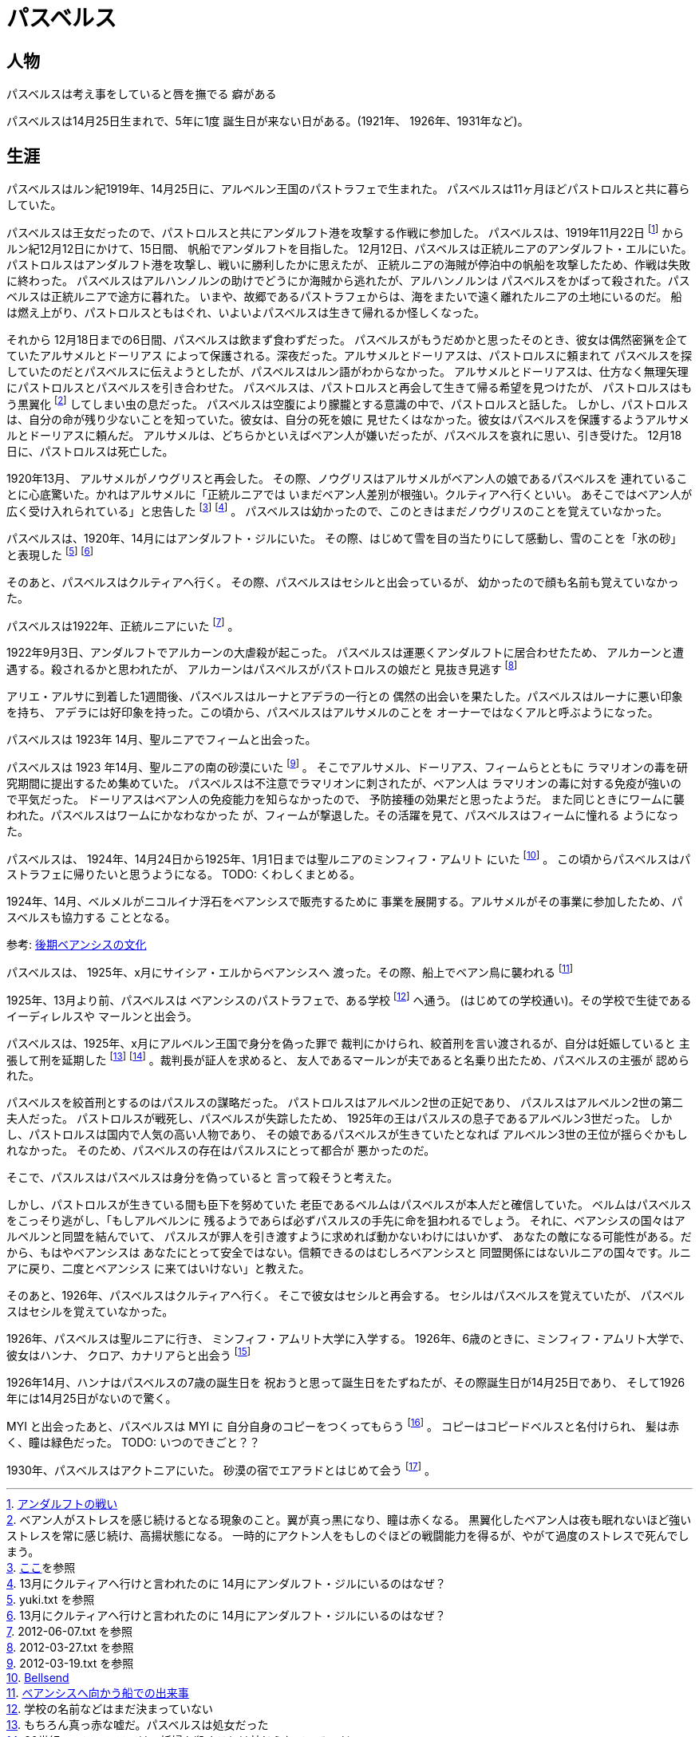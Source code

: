 = パスベルス

== 人物

パスベルスは考え事をしていると唇を撫でる
癖がある

パスベルスは14月25日生まれで、5年に1度
誕生日が来ない日がある。(1921年、
1926年、1931年など)。

== 生涯

パスベルスはルン紀1919年、14月25日に、アルベルン王国のパストラフェで生まれた。
パスベルスは11ヶ月ほどパストロルスと共に暮らしていた。

パスベルスは王女だったので、パストロルスと共にアンダルフト港を攻撃する作戦に参加した。
パスベルスは、1919年11月22日
footnote:[https://github.com/pasberth/paslands/blob/master/source/rp/history/2nd_three_war.rst#%E3%82%A2%E3%83%B3%E3%83%80%E3%83%AB%E3%83%95%E3%83%88%E3%81%AE%E6%88%A6%E3%81%84[アンダルフトの戦い]]
からルン紀12月12日にかけて、15日間、
帆船でアンダルフトを目指した。 12月12日、パスベルスは正統ルニアのアンダルフト・エルにいた。
パストロルスはアンダルフト港を攻撃し、戦いに勝利したかに思えたが、
正統ルニアの海賊が停泊中の帆船を攻撃したため、作戦は失敗に終わった。
パスベルスはアルハンノルンの助けでどうにか海賊から逃れたが、アルハンノルンは
パスベルスをかばって殺された。パスベルスは正統ルニアで途方に暮れた。
いまや、故郷であるパストラフェからは、海をまたいで遠く離れたルニアの土地にいるのだ。
船は燃え上がり、パストロルスともはぐれ、いよいよパスベルスは生きて帰れるか怪しくなった。

それから 12月18日までの6日間、パスベルスは飲まず食わずだった。
パスベルスがもうだめかと思ったそのとき、彼女は偶然密猟を企てていたアルサメルとドーリアス
によって保護される。深夜だった。アルサメルとドーリアスは、パストロルスに頼まれて
パスベルスを探していたのだとパスベルスに伝えようとしたが、パスベルスはルン語がわからなかった。
アルサメルとドーリアスは、仕方なく無理矢理にパストロルスとパスベルスを引き合わせた。
パスベルスは、パストロルスと再会して生きて帰る希望を見つけたが、
パストロルスはもう黒翼化
footnote:[ベアン人がストレスを感じ続けるとなる現象のこと。翼が真っ黒になり、瞳は赤くなる。
黒翼化したベアン人は夜も眠れないほど強いストレスを常に感じ続け、高揚状態になる。
一時的にアクトン人をもしのぐほどの戦闘能力を得るが、やがて過度のストレスで死んでしまう。]
してしまい虫の息だった。
パスベルスは空腹により朦朧とする意識の中で、パストロルスと話した。
しかし、パストロルスは、自分の命が残り少ないことを知っていた。彼女は、自分の死を娘に
見せたくはなかった。彼女はパスベルスを保護するようアルサメルとドーリアスに頼んだ。
アルサメルは、どちらかといえばベアン人が嫌いだったが、パスベルスを哀れに思い、引き受けた。
12月18日に、パストロルスは死亡した。

1920年13月、 アルサメルがノウグリスと再会した。
その際、ノウグリスはアルサメルがベアン人の娘であるパスベルスを
連れていることに心底驚いた。かれはアルサメルに「正統ルニアでは
いまだベアン人差別が根強い。クルティアへ行くといい。
あそこではベアン人が広く受け入れられている」と忠告した
footnote:[https://gist.github.com/pasberth/3b77fc82bcf5a95fdbfe[ここ]を参照]
footnote:[13月にクルティアへ行けと言われたのに 14月にアンダルフト・ジルにいるのはなぜ？] 。
パスベルスは幼かったので、このときはまだノウグリスのことを覚えていなかった。

パスベルスは、1920年、14月にはアンダルフト・ジルにいた。
その際、はじめて雪を目の当たりにして感動し、雪のことを「氷の砂」と表現した
footnote:[yuki.txt を参照]
footnote:[13月にクルティアへ行けと言われたのに 14月にアンダルフト・ジルにいるのはなぜ？]

そのあと、パスベルスはクルティアへ行く。
その際、パスベルスはセシルと出会っているが、
幼かったので顔も名前も覚えていなかった。



パスベルスは1922年、正統ルニアにいた footnote:[2012-06-07.txt を参照] 。

1922年9月3日、アンダルフトでアルカーンの大虐殺が起こった。
パスベルスは運悪くアンダルフトに居合わせたため、
アルカーンと遭遇する。殺されるかと思われたが、
アルカーンはパスベルスがパストロルスの娘だと
見抜き見逃す footnote:[2012-03-27.txt を参照]

アリエ・アルサに到着した1週間後、パスベルスはルーナとアデラの一行との
偶然の出会いを果たした。パスベルスはルーナに悪い印象を持ち、
アデラには好印象を持った。この頃から、パスベルスはアルサメルのことを
オーナーではなくアルと呼ぶようになった。


パスベルスは 1923年 14月、聖ルニアでフィームと出会った。

パスベルスは 1923 年14月、聖ルニアの南の砂漠にいた
footnote:[2012-03-19.txt を参照] 。
そこでアルサメル、ドーリアス、フィームらとともに
ラマリオンの毒を研究期間に提出するため集めていた。
パスベルスは不注意でラマリオンに刺されたが、ベアン人は
ラマリオンの毒に対する免疫が強いので平気だった。
ドーリアスはベアン人の免疫能力を知らなかったので、
予防接種の効果だと思ったようだ。
また同じときにワームに襲われた。パスベルスはワームにかなわなかった
が、フィームが撃退した。その活躍を見て、パスベルスはフィームに憧れる
ようになった。

パスベルスは、 1924年、14月24日から1925年、1月1日までは聖ルニアのミンフィフ・アムリト
にいた footnote:[https://github.com/pasberth/Bellsend[Bellsend]] 。
この頃からパスベルスはパストラフェに帰りたいと思うようになる。
TODO: くわしくまとめる。

1924年、14月、ベルメルがニコルイナ浮石をベアンシスで販売するために
事業を展開する。アルサメルがその事業に参加したため、パスベルスも協力する
こととなる。

参考: https://github.com/pasberth/paslands/blob/master/source/rp/cultures/late_beancis.rst[後期ベアンシスの文化]

パスベルスは、 1925年、x月にサイシア・エルからベアンシスへ
渡った。その際、船上でベアン鳥に襲われる
footnote:[https://gist.github.com/pasberth/7510459056176713dbb9[ベアンシスへ向かう船での出来事]]

1925年、13月より前、パスベルスは
ベアンシスのパストラフェで、ある学校
footnote:[学校の名前などはまだ決まっていない] へ通う。
(はじめての学校通い)。その学校で生徒であるイーディレルスや
マールンと出会う。

パスベルスは、1925年、x月にアルベルン王国で身分を偽った罪で
裁判にかけられ、絞首刑を言い渡されるが、自分は妊娠していると
主張して刑を延期した
footnote:[もちろん真っ赤な嘘だ。パスベルスは処女だった]
footnote:[20世紀のベアンシスでは、妊婦を殺すことは禁じられているのだ] 。裁判長が証人を求めると、
友人であるマールンが夫であると名乗り出たため、パスベルスの主張が
認められた。

パスベルスを絞首刑とするのはパスルスの謀略だった。
パストロルスはアルベルン2世の正妃であり、
パスルスはアルベルン2世の第二夫人だった。
パストロルスが戦死し、パスベルスが失踪したため、
1925年の王はパスルスの息子であるアルベルン3世だった。
しかし、パストロルスは国内で人気の高い人物であり、
その娘であるパスベルスが生きていたとなれば
アルベルン3世の王位が揺らぐかもしれなかった。
そのため、パスベルスの存在はパスルスにとって都合が
悪かったのだ。

そこで、パスルスはパスベルスは身分を偽っていると
言って殺そうと考えた。

しかし、パストロルスが生きている間も臣下を努めていた
老臣であるベルムはパスベルスが本人だと確信していた。
ベルムはパスベルスをこっそり逃がし、「もしアルベルンに
残るようであらば必ずパスルスの手先に命を狙われるでしょう。
それに、ベアンシスの国々はアルベルンと同盟を結んでいて、
パスルスが罪人を引き渡すように求めれば動かないわけにはいかず、
あなたの敵になる可能性がある。だから、もはやベアンシスは
あなたにとって安全ではない。信頼できるのはむしろベアンシスと
同盟関係にはないルニアの国々です。ルニアに戻り、二度とベアンシス
に来てはいけない」と教えた。

そのあと、1926年、パスベルスはクルティアへ行く。
そこで彼女はセシルと再会する。
セシルはパスベルスを覚えていたが、
パスベルスはセシルを覚えていなかった。

1926年、パスベルスは聖ルニアに行き、
ミンフィフ・アムリト大学に入学する。
1926年、6歳のときに、ミンフィフ・アムリト大学で、彼女はハンナ、
クロア、カナリアらと出会う
footnote:[https://gist.github.com/pasberth/3b77fc82bcf5a95fdbfe[ここ]を参照]

1926年14月、ハンナはパスベルスの7歳の誕生日を
祝おうと思って誕生日をたずねたが、その際誕生日が14月25日であり、
そして1926年には14月25日がないので驚く。




MYI と出会ったあと、パスベルスは MYI に
自分自身のコピーをつくってもらう
footnote:[https://gist.github.com/pasberth/4501553[copied_bells.txt]] 。
コピーはコピードベルスと名付けられ、
髪は赤く、瞳は緑色だった。
TODO: いつのできごと？？

1930年、パスベルスはアクトニアにいた。
砂漠の宿でエアラドとはじめて会う
footnote:[https://gist.github.com/pasberth/4418469[DestructiveTalker.txt]] 。
